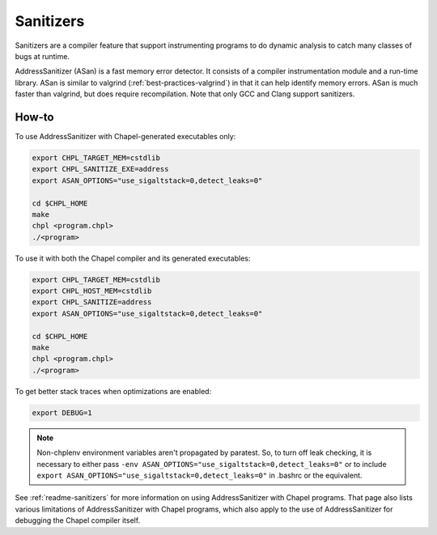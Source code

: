 .. _best-practices-sanitizers:

Sanitizers
==========

Sanitizers are a compiler feature that support instrumenting programs to do
dynamic analysis to catch many classes of bugs at runtime.

AddressSanitizer (ASan) is a fast memory error detector. It consists of a
compiler instrumentation module and a run-time library. ASan is similar
to valgrind (:ref:`best-practices-valgrind`) in that it can help
identify memory errors. ASan is much faster than valgrind, but does
require recompilation. Note that only GCC and Clang support sanitizers.

How-to
------

To use AddressSanitizer with Chapel-generated executables only:

.. code-block:: bash

     export CHPL_TARGET_MEM=cstdlib
     export CHPL_SANITIZE_EXE=address
     export ASAN_OPTIONS="use_sigaltstack=0,detect_leaks=0"

     cd $CHPL_HOME
     make
     chpl <program.chpl>
     ./<program>

To use it with both the Chapel compiler and its generated executables:

.. code-block:: bash

     export CHPL_TARGET_MEM=cstdlib
     export CHPL_HOST_MEM=cstdlib
     export CHPL_SANITIZE=address
     export ASAN_OPTIONS="use_sigaltstack=0,detect_leaks=0"

     cd $CHPL_HOME
     make
     chpl <program.chpl>
     ./<program>

To get better stack traces when optimizations are enabled:

.. code-block:: bash

     export DEBUG=1


.. note::

     Non-chplenv environment variables aren't propagated by paratest. So,
     to turn off leak checking, it is necessary to either pass
     ``-env ASAN_OPTIONS="use_sigaltstack=0,detect_leaks=0"`` or to include
     ``export ASAN_OPTIONS="use_sigaltstack=0,detect_leaks=0"`` in .bashrc or
     the equivalent.

See :ref:`readme-sanitizers` for more information on using AddressSanitizer with
Chapel programs. That page also lists various limitations of AddressSanitizer
with Chapel programs, which also apply to the use of AddressSanitizer for
debugging the Chapel compiler itself.
